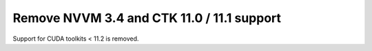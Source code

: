 Remove NVVM 3.4 and CTK 11.0 / 11.1 support
===========================================

Support for CUDA toolkits < 11.2 is removed.
